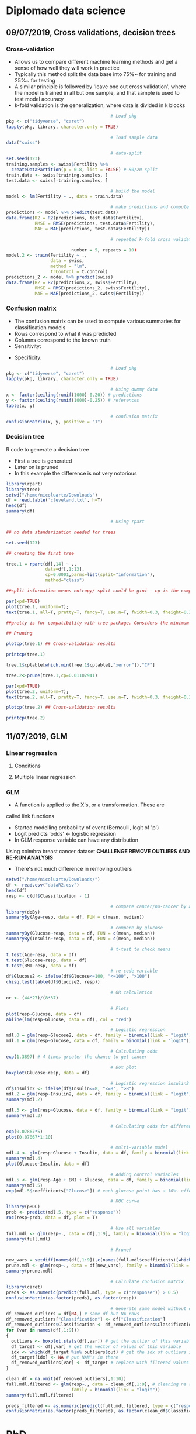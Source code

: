 * Diplomado data science
#+STARTUP: latexpreview
** 09/07/2019, Cross validations, decision trees
*** Cross-validation
- Allows us to compare different machine learning methods and get a
  sense of how well they will work in practice
- Typically this method split the data base into 75%~ for training and
  25%~ for testing
- A similar principle is followed by 'leave one out cross validation',
  where the model is trained in all but one sample, and that sample is
  used to test model accuracy
- k-fold validation is the generalization, where data is divided in k
  blocks
#+BEGIN_SRC R :results output 
                                        # Load pkg
pkg <- c("tidyverse", "caret")
lapply(pkg, library, character.only = TRUE)

                                        # load sample data
data("swiss")

                                        # data-split
set.seed(123)
training.samples <- swiss$Fertility %>%
  createDataPartition(p = 0.8, list = FALSE) # 80/20 split
train.data <- swiss[training.samples, ]
test.data <- swiss[-training.samples, ]

                                        # build the model
model <- lm(Fertility ~ ., data = train.data)

                                        # make predictions and compute acc
predictions <- model %>% predict(test.data)
data.frame(R2 = R2(predictions, test.data$Fertility),
           RMSE = RMSE(predictions, test.data$Fertility),
           MAE = MAE(predictions, test.data$Fertility))

                                        # repeated k-fold cross validation

                         number = 5, repeats = 10)
model.2 <- train(Fertility ~ .,
                 data = swiss,
                 method = "lm",
                 trControl = t.control)
predictions_2 <- model %>% predict(swiss)
data.frame(R2 = R2(predictions_2, swiss$Fertility),
           RMSE = RMSE(predictions_2, swiss$Fertility),
           MAE = MAE(predictions_2, swiss$Fertility))
#+END_SRC
*** Confusion matrix
- The confusion matrix can be used to compute various summaries for
  classification models
- Rows correspond to what it was predicted
- Columns correspond to the known truth
- Sensitivity:
\begin{equation}
\frac{T.positives}{T.positives + F.negatives}
\end{equation}
 
- Specificity:
\begin{equation}
\frac{T.negatives}{T.negatives + F.positives}
\end{equation}

#+BEGIN_SRC R :results output
                                        # Load pkg
pkg <- c("tidyverse", "caret")
lapply(pkg, library, character.only = TRUE)

                                        # Using dummy data
x <- factor(ceiling(runif(1000)-0.20)) # predictions
y <- factor(ceiling(runif(1000)-0.25)) # references
table(x, y)

                                        # confusion matrix
confusionMatrix(x, y, positive = "1")
#+END_SRC
*** Decision tree
R code to generate a decision tree
- First a tree is generated
- Later on is pruned
- In this example the difference is not very notorious
#+BEGIN_SRC R :results output :session rs
library(rpart)
library(tree)
setwd("/home/nicoluarte/Downloads")
df = read.table('cleveland.txt', h=T)
head(df)
summary(df)

                                        # Using rpart

## no data standarization needed for trees

set.seed(123)

## creating the first tree

tree.1 = rpart(df[,14] ~ .,
               data=df[,1:13],
               cp=0.0001,parms=list(split="information"),
               method="class")

##split information means entropy/ split could be gini - cp is the complexity parameter.

par(xpd=TRUE)
plot(tree.1, uniform=T);
text(tree.1, all=T, pretty=T, fancy=T, use.n=T, fwidth=0.3, fheight=0.3)

##pretty is for compatibility with tree package. Considers the minimum length for abbreviation of character or factor variables (4 L).

## Pruning

plotcp(tree.1) ## Cross-validation results

printcp(tree.1)

tree.1$cptable[which.min(tree.1$cptable[,"xerror"]),"CP"]

tree.2<-prune(tree.1,cp=0.01102941)

par(xpd=TRUE)
plot(tree.2, uniform=T);
text(tree.2, all=T, pretty=T, fancy=T, use.n=T, fwidth=0.3, fheight=0.3)

plotcp(tree.2) ## Cross-validation results

printcp(tree.2)

#+END_SRC

#+RESULTS:
#+begin_example
  age gender     cp trestbps chol  fbs restecg thatach exang oldpeak slope ca
1  63   male angina      145  233 true     hyp     150   fal     2.3  down  0
2  67   male asympt      160  286  fal     hyp     108  true     1.5  flat  3
3  67   male asympt      120  229  fal     hyp     129  true     2.6  flat  2
4  37   male notang      130  250  fal    norm     187   fal     3.5  down  0
5  41    fem abnang      130  204  fal     hyp     172   fal     1.4    up  0
6  56   male abnang      120  236  fal    norm     178   fal     0.8    up  0
  thal diag Col15
1  fix buff     H
2 norm sick    S2
3  rev sick    S1
4 norm buff     H
5 norm buff     H
6 norm buff     H
      age         gender         cp         trestbps          chol      
 Min.   :29.00   fem : 95   abnang: 49   Min.   : 94.0   Min.   :126.0  
 1st Qu.:48.00   male:201   angina: 23   1st Qu.:120.0   1st Qu.:211.0  
 Median :56.00              asympt:141   Median :130.0   Median :242.5  
 Mean   :54.52              notang: 83   Mean   :131.6   Mean   :247.2  
 3rd Qu.:61.00                           3rd Qu.:140.0   3rd Qu.:275.2  
 Max.   :77.00                           Max.   :200.0   Max.   :564.0  
   fbs      restecg       thatach       exang        oldpeak       slope    
 fal :253   abn :  4   Min.   : 71.0   fal :199   Min.   :0.000   down: 21  
 true: 43   hyp :145   1st Qu.:133.0   true: 97   1st Qu.:0.000   flat:137  
            norm:147   Median :152.5              Median :0.800   up  :138  
                       Mean   :149.6              Mean   :1.059             
                       3rd Qu.:166.0              3rd Qu.:1.650             
                       Max.   :202.0              Max.   :6.200             
       ca           thal       diag     Col15   
 Min.   :0.0000   fix : 18   buff:160   H :160  
 1st Qu.:0.0000   norm:163   sick:136   S1: 53  
 Median :0.0000   rev :115              S2: 35  
 Mean   :0.6791                         S3: 35  
 3rd Qu.:1.0000                         S4: 13  
 Max.   :3.0000

Classification tree:
rpart(formula = df[, 14] ~ ., data = df[, 1:13], method = "class", 
    parms = list(split = "information"), cp = 1e-04)

Variables actually used in tree construction:
[1] age     ca      cp      exang   oldpeak thal    thatach

Root node error: 136/296 = 0.45946

n= 296 

         CP nsplit rel error  xerror     xstd
1 0.4926471      0   1.00000 1.00000 0.063044
2 0.0514706      1   0.50735 0.63971 0.057630
3 0.0404412      3   0.40441 0.52941 0.054276
4 0.0220588      5   0.32353 0.44853 0.051170
5 0.0110294      6   0.30147 0.44118 0.050857
6 0.0036765      8   0.27941 0.44118 0.050857
7 0.0001000     10   0.27206 0.46324 0.051780
[1] 0.01102941

Classification tree:
rpart(formula = df[, 14] ~ ., data = df[, 1:13], method = "class", 
    parms = list(split = "information"), cp = 1e-04)

Variables actually used in tree construction:
[1] age   ca    cp    exang thal 

Root node error: 136/296 = 0.45946

n= 296 

        CP nsplit rel error  xerror     xstd
1 0.492647      0   1.00000 1.00000 0.063044
2 0.051471      1   0.50735 0.63971 0.057630
3 0.040441      3   0.40441 0.52941 0.054276
4 0.022059      5   0.32353 0.44853 0.051170
5 0.011029      6   0.30147 0.44118 0.050857
6 0.011029      8   0.27941 0.44118 0.050857
#+end_example
** 11/07/2019, GLM
*** Linear regression
**** Conditions
**** Multiple linear regression
*** GLM
- A function is applied to the X's, or a transformation. These are
called link functions
- Started modelling probability of event (Bernoulli, logit of 'p')
- Logit predicts 'odds' <- logistic regression
- In GLM response variable can have any distribution
Using coimbra breast cancer dataset
*CHALLENGE REMOVE OUTLIERS AND RE-RUN ANALYSIS*
- There's not much difference in removing outliers
#+BEGIN_SRC R :results output
setwd("/home/nicoluarte/Downloads/")
df <- read.csv("dataR2.csv")
head(df)
resp <- c(df$Classification - 1)

                                        # compare cancer/no-cancer by age
library(doBy)
summaryBy(Age~resp, data = df, FUN = c(mean, median))

                                        # compare by glucose
summaryBy(Glucose~resp, data = df, FUN = c(mean, median))
summaryBy(Insulin~resp, data = df, FUN = c(mean, median))

                                        # t-test to check means
t.test(Age~resp, data = df)
t.test(Glucose~resp, data = df)
t.test(BMI~resp, data = df)
                                        # re-code variable
df$Glucose2 <- ifelse(df$Glucose<=100, "<=100", ">100")
chisq.test(table(df$Glucose2, resp))

                                        # OR calculation
or <- (44*27)/(8*37)

                                        # Plots
plot(resp~Glucose, data = df)
abline(lm(resp~Glucose, data = df), col = "red")

                                        # Logistic regression
mdl.0 = glm(resp~Glucose2, data = df, family = binomial(link = "logit"))
mdl.1 = glm(resp~Glucose, data = df, family = binomial(link = "logit"))

                                        # Calculating odds
exp(1.3897) # 4 times greater the chance to get cancer

                                        # Box plot
boxplot(Glucose~resp, data = df)

                                        # Logistic regression insulin2
df$Insulin2 <- ifelse(df$Insulin<=8, "<=8", ">8")
mdl.2 = glm(resp~Insulin2, data = df, family = binomial(link = "logit"))
summary(mdl.2)

mdl.3 <- glm(resp~Glucose, data = df, family = binomial(link = "logit"))
summary(mdl.3)

                                        # Calculating odds for different values
exp(0.07867*5)
plot(0.07867*1:10)

                                        # multi-variable model
mdl.4 <- glm(resp~Glucose + Insulin, data = df, family = binomial(link = "logit"))
summary(mdl.4)
plot(Glucose~Insulin, data = df)

                                        # Adding control variables
mdl.5 <- glm(resp~Age + BMI + Glucose, data = df, family = binomial(link = "logit"))
summary(mdl.5)
exp(mdl.5$coefficients["Glucose"]) # each glucose point has a 10%~ effect on chance of cancer

                                        # ROC curve
library(pROC)
prob <- predict(mdl.5, type = c("response"))
roc(resp~prob, data = df, plot = T)

                                        # Use all variables
full.mdl <- glm(resp~., data = df[,1:9], family = binomial(link = "logit"))
summary(full.mdl)

                                        # Prune!

new_vars = setdiff(names(df[,1:9]),c(names(full.mdl$coefficients)[which.max(full.mdl$coefficients)]))
prune.mdl <- glm(resp~., data = df[new_vars], family = binomial(link = "logit"))
summary(prune.mdl)

                                        # Calculate confusion matrix
library(caret)
preds <- as.numeric(predict(full.mdl, type = c("response")) > 0.5)
confusionMatrix(as.factor(preds), as.factor(resp))

                                        # Generate same model without outliers
df_removed_outliers = df[NA,] # same df but NA rows
df_removed_outliers["Classification"] <- df["Classification"]
df_removed_outliers$Classification <- df_removed_outliers$Classification - 1 # to get same levels
for (var in names(df[,1:9]))
{
  outliers <- boxplot.stats(df[,var]) # get the outlier of this variable
  df_target <- df[,var] # get the vector of values of this variable
  idx <- which(df_target %in% outliers$out) # get the idx of outliers in vector
  df_target[idx] <- NA # put NAN's in there
  df_removed_outliers[var] <- df_target # replace with filtered values
}

clean_df = na.omit(df_removed_outliers[,1:10])
full.mdl.filtered <- glm(resp~., data = clean_df[,1:9], # cleaning na rows
                         family = binomial(link = "logit"))
summary(full.mdl.filtered)

preds_filtered <- as.numeric(predict(full.mdl.filtered, type = c("response")) > 0.5)
confusionMatrix(as.factor(preds_filtered), as.factor(clean_df$Classification))
#+END_SRC

* PhD
** Doctorado en neurociencias UC
*** TODO postulacion
    DEADLINE: <2019-09-30 Mon> SCHEDULED: <2019-09-02 Mon>
    
*** Documentos
**** TODO Formulario de postulacion (segun formato en linea)
    SCHEDULED: <2019-08-19 Mon>
**** TODO Certificado de titulo o grado academico, original o copia legalizada ante notario
     SCHEDULED: <2019-08-05 Mon>
**** TODO Concentracion de notas de pregrado y otros estudios
     SCHEDULED: <2019-08-05 Mon>
Incluyendo estudios de perfeccionamiento y postgrado
**** TODO Dos cartas de recomendacion confidenciales (segun formato en linea)
     SCHEDULED: <2019-08-05 Mon>
Estas debe ser enviadas directamente por las personas que
recomiendan. Es deseable que las cartas provengan de personas con
grado academico de Doctor
**** TODO Carta de intencion
     SCHEDULED: <2019-07-10 Wed>
Presentar una declaracion de propositos, que incluya la formulacion de
un topico de interes relevante para su estudio durante el programa y
la dedicacion comprometidos para el programa. El postulante debe ser
tan especifico como sea posible en cuanto a sus intereses y objetivos
de investigacion a corto y largo plazo, en una extension no mas de
tres paginas a espacio y medio.
***** Declaración de propósitos
****** Motivación I
El cómo buscamos objetos, información, recompensas, alimentos, etc. Ha
sido lo que ha inspirado en mayor medida mi interés en la
neurociencia. A lo largo de mi vida he sentido profunda intriga en
cómo los humanos buscan en el espacio de posibilidades, para tomar una
decisión, para evocar una memoria en partícular o bien simplemente
para organizar cualquier compartamiento relativamente complejo, esto
es, sin tener de antemano consideradas todas las posibilidades y aún
pese a eso tener un buen desempeño en multiples tareas. Investigar
sobre los mecanismo subyacentes a ese fenómeno ha sido increíblemente
enriquecedor debido a la fuerte interdisciplinareidad que subyace al
campo. Esto me ha llevado a generar un profunda interés en seguir
desarrollando carrera en neurociencia, ya que, creo, el lograr
entender ese aparentemente simple mecainsmo de decisión en condiciones
de información incompleta, puede eventualmente, ser de gran utilidad
para la comprensión tanto de procesos de memoria y aprendizaje cómo de
ciertas patologías. Con la oportunidad del programa de Doctorado
espero contribuir a la investigación del aprendizaje y memoria.
****** Background
Cómo parte de mi formación en el programa de Magíster en Neurociencias
Social de la Universidad Diego Portales, investigue, cómo parte de un
artículo de revisión, las raíces evolutivas de la búsqueda semántica
(recuperación de memorias en tareas de evocación). Una de las
principales conclusiones fue que, aunque solo en grado tentativo,
parace existir un mecanismo compartido entre la búsqueda semántica y
el forrajeo ('foraging', el comportamiento de búsqueda de alimento),
teniendo este último patrones relativamente marcados que se extienden
a lo largo de miles de años, así cómo a través de multiples
especies. La posibilidad de que un mecanismo tan ubiquo, responsable
del comportamiento motil en la búsqueda de alimentos, pueda estar
relacionado por exaptación a un proceso fundamental de la memoria. Lo
que abre una posibilidad de establecer un mapeo evolutivo al menos a
este proceso de memoria.
****** Motivación II
Deseoso de aprender más sobre este posible vínculo entre forrajeo y
memoria, me adentre en las principales áreas aledañas de conocimiento,
tales como ecología, aprendizaje por reforzamiento ('reinforcement
learning') y modelos computacionales. Por la alta carga de modelos
estadísticos de las áreas mencionadas, me apunté para un programa de
diplomado en ciencia de datos de la Universidad Católica de
Chile. Además de este programa he realizado aprendizaje autonomo en
cursos en línea, con el fin de contar con todas las herramientas
técnicas que son demandadas para el área.
****** Motivación III (investigación) 
Adicional los programas mencionados anteriormente, desde julio del año
2018, me encuentro participando como investigador en un proyecto
FONDECYT conjunto entre la escuela de Arquitectura y Psicología de la
Univerdad Diego Portales. El tema central de esta investigación es el
estudio de la percepción de peatones en diferentes ámbientes
urbanos. Si bien, el tema no está relacionado directamente con el área
de interés, mi rol ha consistido en utilización de técnicas de visión
de máquina ('machine vision') y procesamiento de datos tanto para
'Eye-tracker' cómo para análisis de frecuencia de objetos. Lo
anterior, adicionado, a el aprendizaje de diversos lenguajes de
programación (MATLAB, Python, R, Bash) me ha permitido desarrollar
herramientas que son útiles en la investigación en general cómo
especificamente para el área de mi interés.
****** Formulación tópico de interés
******* Introducción
Mi tópico de interés reside en el estudio de la memoria,
especificamente la búsqueda semántica. Las memorias semánticas han
sido pensadas, teoricamente, cómo elementos pertenecientes a cierto
'espacio' que correlaciona con la similitud en significado (Lund
1996). Así se ha propuesto una 'distancia' entre los distintos
contenidos semánticos (Montez 2015), considerando aquello es esperable
que a lo largo de la evolución se hayan generado estrategias para
acceder, de manera útil e eficiente, a dichos contenidos. Las
estrategias de búsqueda para acceder a los contenidos semánticos han
sido relacionadas a aquellas del forrajeo (Hills 2015, 2008, 2006,
2009, Abbott 2015). Más aún, se ha propuesto que dichos contenidos se
agrupan en 'parches' (Abbot 2015), y que la búsqueda a través de ellos
puede ser descrita por caminatas aleatorias (Hills 2015), a la vez que
siguen comportamiento basados en reglas similares a los del forrajeo
(Davelaar 2015).

Dado que la búsqueda semántica es un comportamiento orientado a
objetivos, se puede conceptualizar cómo un comportamiento orientado a
la obtención de recompensas en un espacio de mútliples
posibilidades. Por lo anterior, puede ser estudiado desde el dilema de
exploración-explotación, dilema extensamente estudiado en la tarea
'n-armed bandit' (Macready 1998, Vermorel 2005). Ha sido propuesto que
los 'algoritmos' utilizados en el forrajeo, pueden proveer de
soluciones óptimas para dicho dilema (Viswanathan, Bartumeus 2005), lo
cuál aplicaria, igualmente, para estrategias en espacios semánticos
(Abbot 2015, Montez 2015). De esta manera se puede observar una
conexión entre un mecanismo evolutivamente antiguo (forrajeo) y el
proceso de acceso en la memoria. Lo cúal permitiria un enfoque
evolutivo comprensivo al estudio de la memoria.
******* Relevancia
El cómo se realiza la búsqueda en espacios semánticos es de
fundamental importacia, ya que es un espacio que está en activa
búsqueda durante la comprensión y producción de lenguaje, entre otras
(https://doi.org/10.1111/cogs.12249), por lo mismo el alcance de su
importancia para casi cualquier actividad cognitiva es de gran tamaño,
puediendo afectar de manera importante el comportamiento ante múltiples y
diferentes tareas.
****** Objetivos a corto plazo
Uno de los principales tópicos de discusión en el área de búsqueda
semántica es la organización y el tipo de la relaciones que conforman
el espacio semántico (Lund & Burgess 1996). Uno de los primeros
objetivos de investigación sería poder generar configuraciones
experimentales que permitiesen determinar, principalmente, (a) efecto
del contexto en las relaciones entre contenidos semánticos y (b) si el
tipo de búsqueda es más verosimil para contenidos encadenados de
manera asociativa o categorica.

Secundariamente, de manera experimental, ajustar modelos en tareas de
evocación de memoria, a modo de sugerir posibles mecanismos
generadores del comportamiento de búsqueda semántica. Los modelos mas
relevantes son (a) aquellos basados en reglas (Charnov 1976), (b)
modelos aleatorios simples (10.3389/fpsyg.2014.00086) y (c) modelos aleatorios
complejos (buscar cita, compound brownian walks) 

La metodología propuesta para el primer paso comprende,
principalmente, revisión de la literatura y estudios experimentales de
replica para el segundo paso. Las tareas especificas estarían
orientadas a evocación de memoria simple basada en categoría dentro de
franjas de tiempo.
****** Objetivos a largo plazo
******* Hipótesis sobre mecanismos subyacentes
******* Vinculación con mecanismos de búsqueda en espacios naturales

****** Compromiso
******* Disposición de investigación, demostrar comportamiento pasado
******* Disposición a aprendizaje autonomo detallando técnicas a aprender
**** TODO Fotocopia de la cedula de identidad o pasaporte
     SCHEDULED: <2019-07-10 Wed>
**** TODO Solicitud de ingreso a la universidad (segun formato)
     SCHEDULED: <2019-07-10 Wed>
** Doctorado en ingenieria de sistemas complejos
*** TODO postulacion
    SCHEDULED: <2019-09-01 Sun> DEADLINE: <2019-11-20 Wed>
*** Documentos
*SEND ALL BACKGROUND INFORMATION TO ANDREA PINTO AT EMAIL: postgrados.fic@uai.cl*
**** TODO Enter information at website [[https://ingenieria.uai.cl/phd/disc/admission/][application]]
     SCHEDULED: <2019-08-05 Mon>
**** TODO Résumé
     SCHEDULED: <2019-07-12 Fri>
**** TODO Photocopy of chilean ID
     SCHEDULED: <2019-07-10 Wed>
**** TODO Statement of interest
Format is open, to be determined by the applicant
**** TODO Letters of recommendation
     SCHEDULED: <2019-08-05 Mon>
At least two letters of recomendation from academic or direct
supervisors
**** TODO Certificates of degrees earned
     SCHEDULED: <2019-08-05 Mon>
**** TODO Grade point average
     SCHEDULED: <2019-08-05 Mon>
With ranking or relative position within the undergraduate and
graduate programs you have completed with their respective grade
scales
**** TODO English proficiency (TOEFL)
     SCHEDULED: <2019-08-05 Mon>
**** TODO Academic interview with the program director
** Doctorado en ciencias de la complejidad social (TBD)
[[https://dccs.udd.cl/es/][PHD PROGRAM]]
** Becas
   SCHEDULED: <2019-07-12 Fri>
*REVISAR*

* Projects
** FONDECYT
*** Initial inspection:
 #+BEGIN_SRC R :results output :session peatones
                                        # load packages
pkg <- c("dplyr", "ggplot2", "tidyverse", "corrplot", "Hmisc", "psycho")
lapply(pkg, library, character.only = TRUE)

                                        # load database
setwd("/home/nicoluarte/Downloads")
df <- data.frame(read.csv("data_fondecyt.csv"))
head(df)

                                        # inspect de data
cor <- na.omit(df) %>%
  correlation()
summary(cor)

                                        # logistic regression model
mdl.0 <- glm(Valence_num~Noise, data = df, family = binomial(link = "logit"))
summary(mdl.0)
t <- 0.5
mdl.0.pred <- as.numeric(predict(mdl.0, type = c("response")) > t)
caret::confusionMatrix(as.factor(mdl.0.pred), as.factor(df$Valence_num), positive = "1")

                                        # cross-validation
t.samples <- df$Valence_num %>%
  caret::createDataPartition(p = 0.8, list = FALSE)
t.data <- df[t.samples, ]
val.data <- df[-t.samples, ]

## re-build model with training data
mdl.1 <- glm(Valence_num~Noise, data = t.data, family = binomial(link = "logit"))
mdl.1.pred <- mdl.1 %>% predict(val.data, type = "response")

## ROC curve
roc.curve <- pROC::roc(Valence_num~mdl.1.pred, data = val.data, plot = T)

caret::confusionMatrix(as.factor(as.numeric(mdl.1.pred > t)),
                       as.factor(val.data$Valence_num), positive = "1")

                                        # Repeated k-fold cross-validation
## fix pupil
df$Pupil <- as.numeric(as.character(df$Pupil))
t.control <- caret::trainControl(method = "repeatedcv",
                                 number = 5, repeats = 10)
mdl.2 <- caret::train(as.factor(Valence_num)~Noise+Pedestrians+Cars+Pupil+Neighbourhood_num+Socioeconomic_num,
                      data = na.omit(df),
                      method = "glm",
                      family = binomial(link = "logit"),
                      trControl = t.control,
                      preProcess=c("center", "scale"))
print(mdl.2)

                                        # testing different 't'
default <- caret::confusionMatrix(as.factor(as.numeric(mdl.1.pred > 0.5)),
                                  as.factor(val.data$Valence_num), positive = "1")
opt_t <- pROC::coords(roc.curve, "best")
optimal <- caret::confusionMatrix(as.factor(as.numeric(mdl.1.pred > opt_t["threshold"])),
                                  as.factor(val.data$Valence_num), positive = "1")
data.frame(default = c(default$byClass["Sensitivity"], default$byClass["Specificity"]),
           optimal = c(optimal$byClass["Sensitivity"], optimal$byClass["Specificity"]))

           
 #+END_SRC

 #+RESULTS:
 #+begin_example

 Attaching package: ‘dplyr’

 The following objects are masked from ‘package:stats’:

     filter, lag

 The following objects are masked from ‘package:base’:

     intersect, setdiff, setequal, union

 ── [1mAttaching packages[22m ─────────────────────────────────────── tidyverse 1.2.1 ──
 [32m✔[39m [34mtibble [39m 2.1.3     [32m✔[39m [34mpurrr  [39m 0.3.2
 [32m✔[39m [34mtidyr  [39m 0.8.3     [32m✔[39m [34mstringr[39m 1.4.0
 [32m✔[39m [34mreadr  [39m 1.3.1     [32m✔[39m [34mforcats[39m 0.4.0
 ── [1mConflicts[22m ────────────────────────────────────────── tidyverse_conflicts() ──
 [31m✖[39m [34mdplyr[39m::[32mfilter()[39m masks [34mstats[39m::filter()
 [31m✖[39m [34mdplyr[39m::[32mlag()[39m    masks [34mstats[39m::lag()
 corrplot 0.84 loaded
 [[1]]
 [1] "dplyr"      "tikzDevice" "stats"      "graphics"   "grDevices" 
 [6] "utils"      "datasets"   "methods"    "base"      

 [[2]]
  [1] "ggplot2"    "dplyr"      "tikzDevice" "stats"      "graphics"  
  [6] "grDevices"  "utils"      "datasets"   "methods"    "base"      

 [[3]]
  [1] "forcats"    "stringr"    "purrr"      "readr"      "tidyr"     
  [6] "tibble"     "tidyverse"  "ggplot2"    "dplyr"      "tikzDevice"
 [11] "stats"      "graphics"   "grDevices"  "utils"      "datasets"  
 [16] "methods"    "base"      

 [[4]]
  [1] "corrplot"   "forcats"    "stringr"    "purrr"      "readr"     
  [6] "tidyr"      "tibble"     "tidyverse"  "ggplot2"    "dplyr"     
 [11] "tikzDevice" "stats"      "graphics"   "grDevices"  "utils"     
 [16] "datasets"   "methods"    "base"

   Subjects Valence_num  Valence       Noise Pedestrians      Cars       Pupil
 1        1           0 Negative 0.010767789  0.00000000 0.0000000         2.3
 2        1           0 Negative 0.012513303  0.46391753 0.1546392          []
 3        1           1 Positive 0.010372872  0.41237113 0.0000000  2.52325703
 4        1           1 Positive 0.009794006  0.09278351 0.0000000 2.079852955
 5        1           1 Positive 0.013058803  0.48453608 0.0000000 2.505264791
 6        1           1 Positive 0.024941132  0.16494845 0.0000000 2.590279936
   Neighbourhood_num Neighbourhood Socioeconomic_num Socioeconomic Sex_num
 1                 1          Cumm                 1        Middle       0
 2                 1          Cumm                 1        Middle       0
 3                 1          Cumm                 1        Middle       0
 4                 1          Cumm                 1        Middle       0
 5                 1          Cumm                 1        Middle       0
 6                 1          Cumm                 1        Middle       0

		       Subjects Valence_num      Noise  Pedestrians        Cars
 Subjects           1.000000000 -0.19441834  0.3631354  0.004621815  0.18556553
 Valence_num       -0.194418342  1.00000000 -0.1749219 -0.089847534 -0.04749806
 Noise              0.363135383 -0.17492187  1.0000000  0.133186803  0.10435992
 Pedestrians        0.004621815 -0.08984753  0.1331868  1.000000000 -0.06622748
 Cars               0.185565531 -0.04749806  0.1043599 -0.066227485  1.00000000
 Neighbourhood_num  0.986545524 -0.21435181  0.3646531 -0.009562540  0.18292625
 Socioeconomic_num  0.946027834 -0.18731924  0.3565664  0.011485792  0.12835608
 Sex_num            0.034478219  0.01316946  0.1426443  0.095992050  0.13677510
		   Neighbourhood_num Socioeconomic_num     Sex_num
 Subjects                 0.98654552        0.94602783  0.03447822
 Valence_num             -0.21435181       -0.18731924  0.01316946
 Noise                    0.36465314        0.35656638  0.14264431
 Pedestrians             -0.00956254        0.01148579  0.09599205
 Cars                     0.18292625        0.12835608  0.13677510
 Neighbourhood_num        1.00000000        0.95990857 -0.02666244
 Socioeconomic_num        0.95990857        1.00000000 -0.05920530
 Sex_num                 -0.02666244       -0.05920530  1.00000000
 #+end_example



 
